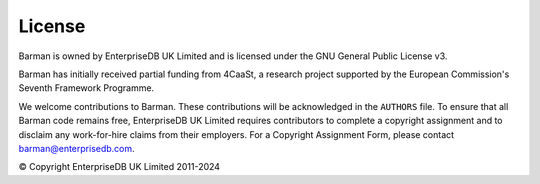 .. _license:

License
=======

Barman is owned by EnterpriseDB UK Limited and is licensed under the GNU General Public
License v3.

Barman has initially received partial funding from 4CaaSt, a research project supported
by the European Commission's Seventh Framework Programme.

We welcome contributions to Barman. These contributions will be acknowledged in the
``AUTHORS`` file. To ensure that all Barman code remains free, EnterpriseDB UK Limited
requires contributors to complete a copyright assignment and to disclaim any
work-for-hire claims from their employers. For a Copyright Assignment Form, please
contact barman@enterprisedb.com.

© Copyright EnterpriseDB UK Limited 2011-2024